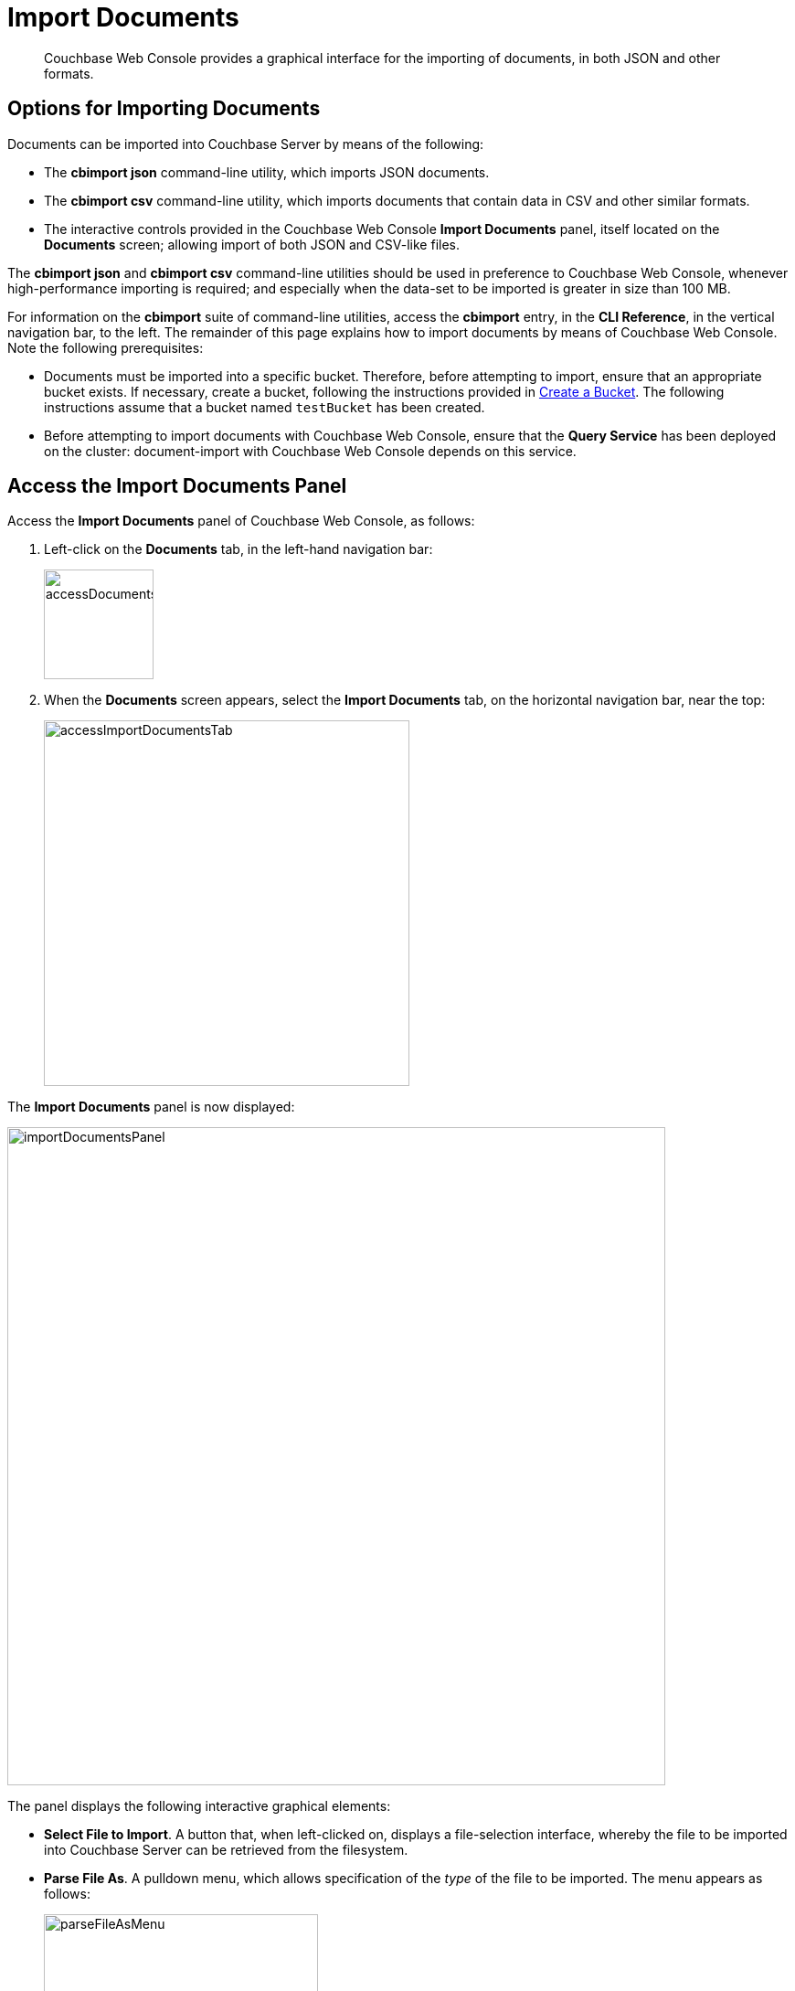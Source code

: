 = Import Documents

[abstract]
Couchbase Web Console provides a graphical interface for the importing of documents, in both JSON and other formats.

[#importing-documents]
== Options for Importing Documents

Documents can be imported into Couchbase Server by means of the following:

* The *cbimport json* command-line utility, which imports JSON documents.

* The *cbimport csv* command-line utility, which imports documents that contain data in CSV and other similar formats.

* The interactive controls provided in the Couchbase Web Console *Import Documents* panel, itself located on the *Documents* screen; allowing import of both JSON and CSV-like files.

The *cbimport json* and *cbimport csv* command-line utilities should be used in preference to Couchbase Web Console, whenever high-performance importing is required; and especially when the data-set to be imported is greater in size than 100 MB.

For information on the *cbimport* suite of command-line utilities, access the *cbimport* entry, in the *CLI Reference*, in the vertical navigation bar, to the left.
The remainder of this page explains how to import documents by means of Couchbase Web Console.
Note the following prerequisites:

* Documents must be imported into a specific bucket.
Therefore, before attempting to import, ensure that an appropriate bucket exists.
If necessary, create a bucket, following the instructions provided in xref:manage:manage-buckets/create-bucket.adoc[Create a Bucket].
The following instructions assume that a bucket named `testBucket` has been created.

* Before attempting to import documents with Couchbase Web Console, ensure that the *Query Service* has been deployed on the cluster: document-import with Couchbase Web Console depends on this service.

[#access-the-import-documents-panel]
== Access the Import Documents Panel

Access the *Import Documents* panel of Couchbase Web Console, as follows:

. Left-click on the *Documents* tab, in the left-hand navigation bar:
+
image::import-documents/accessDocumentsTab.png[,120,align=left]

. When the *Documents* screen appears, select the *Import Documents* tab, on the horizontal navigation bar, near the top:
+
image::import-documents/accessImportDocumentsTab.png[,400,align=left]

The *Import Documents* panel is now displayed:

image::import-documents/importDocumentsPanel.png[,720,align=left]

The panel displays the following interactive graphical elements:

* *Select File to Import*.
A button that, when left-clicked on, displays a file-selection interface, whereby the file to be imported into Couchbase Server can be retrieved from the filesystem.

* *Parse File As*.
A pulldown menu, which allows specification of the _type_ of the file to be imported.
The menu appears as follows:
+
image::import-documents/parseFileAsMenu.png[,300,align=left]
+
The options, *CSV*, *TSV*, xref:manage:import-documents/import-documents.adoc#import-a-json-list[JSON List], and *JSON Lines*, are described in the subsections below.

* *Destination Bucket*.
A pulldown menu, which displays all buckets available on the cluster.
The selected bucket is the one into which import of the select file is to occur.
For example:
+
image::import-documents/destinationBucketSelectTestBucket.png[,320,align=left]

* *Import With Document ID*.
Two radio-buttons, which allow specification of how the _id_ of the newly imported document is to be determined.
The *UUID* option specifies that a _Universal Unique Identifier_ be generated automatically, and used as the document's id.
The *Value of Field* option specifies that the _value_ that corresponds to a particular _key_ or _field_ within the document should be used as the document's _id_: this option is only activated _after_ a document has been selected for import, such that its fields can be accessed and corresponding values determined.
+
Both of these options are demonstrated and explained further in the subsections below.

* The *cbimport* command-line display.
This display changes dynamically, to indicate the underlying command that is being prepared for execution; in correspondence with the user's ongoing addition of parameter-values into the UI.

* *File Contents*.
A read-only panel that displays the contents of the imported file.
The panel provides three display options: these are *Raw File*, which displays the unformatted file-contents; *Parse Table*, which shows the file-contents as a table, with rows and columns; and *Parse JSON*, which shows the file as formatted JSON.

* *Import Data*.
This button is to be left-clicked on, when all appropriate details of the file to be imported have been entered: data-import is then commenced.

[#import-a-json-list]
== Import a JSON List

To import one or more JSON documents, the documents must be specified in a file, and the file then specified as the target for import.
The documents can be specified in either of two ways: as a _list_, or as a series of _lines_.

To import a JSON _list_, proceed as follows.

. Save the following JSON list, as a file named `list.json`:
+
[source,json]
----
[
  {"name": "jane", "age": 22, "height": 5.2, "weight": 97},
  {"name": "jack", "age": 18, "height": 5.9, "weight": 138},
  {"name": "henry", "age": 47},
  {"name": "susan", "age": 35, "height": 5.1, "weight": 110, "birth": {"dayOfBirth": 17, "monthOfBirth": 4}},
  {"name": "david", "age": 43, "height": 5.11, "weight": 195, "birth": {"dayOfBirth": 3, "monthOfBirth": 12}}
]
----
+
The file thus contains a JSON array of six elements.
Each element is a document, containing multiple key-value pairs.

. Within the *Import Documents* panel, left-click on the *Select File to Import* button:
+
image::import-documents/selectFileToImport.png[,320,align=left]
+
The brings up the file-selection interface specific to the host operating system.
Use this to select the file targeted for import.
For example:
+
image::import-documents/fileSelectionInterface.png[,200,align=left]
+
When the file `list.json` has been selected, the *Import Documents* panel appears as follows:
+
image::import-documents/importDocumentsWithInitialContent.png[,720,align=left]
+
The filename `list.json` now appears to the right of the *Select File to Import* button.
The *Parse File As* menu displays *JSON List*, indicating that Couchbase Server has recognized the file type.
To the upper right of the *Parse File As* field, the number of records found in the file is displayed.
+
Note that, under *Import With Document ID*, the *Value of Field* option has now become activated; and displays, as placeholder text, a common _key_ it has encountered, which is `name`.
+
Note also that the *cbimport* command-line display has changed, to incorporate the information so far entered by means of the user-interface fields.
+
The *File Contents* field now shows the file contents, by default as a *Parsed Table*.

. Specify a destination bucket, using the *Destination Bucket* menu.
In this case, `testBucket` is selected:
+
image::import-documents/destinationBucketSelectTestBucket.png[,320,align=left]
+
The selection is then duly represented in the *Destination Bucket* field:
+
image::import-documents/destinationBucketAfterBucketSelection.png[,320,align=left]

. Select a form of _id_ for the documents to be imported.
The *Import With Document ID* field provides two radio buttons.
*UUID* specifies that an id is automatically generated for each document, by Couchbase Server.
*Value of Field* allows choice of a field, common to all the listed documents: the value of the field in each document will be used as that document's id.
+
Note that this option should only be used if each value is known to be unique across the listed documents, and is expected to be unique across the bucket into which the documents are imported: if the value is _not_ unique, the document currently stored in Couchbase Server is overwritten by any newly imported document that has the same id.
+
Leave the default selection, *UUID*, unchanged.
+
The *Import Documents* panel now appears as follows:
+
image::import-documents/importDocumentsWithSubsequentContent.png[,720,align=left]
+
Note that the *cbimport* command-line display now confirms `testBucket` as the bucket into which the data will be imported.
+
Optionally, the *File Contents* can now be displayed in the available, alternative forms.
To display `list.json` as unformatted JSON, left-click on the *Raw File* tab:
+
image::import-documents/rawFileTab.png[,160,align=left]
+
The file `list.json` now appears, unformatted, in the *File Contents* panel:
+
image::import-documents/fileContentsRawFile.png[,600,align=left]
+
Alternatively, left-click on the *Parsed JSON* tab:
+
image::import-documents/parsedJSONTab.png[,160,align=left]
+
The *File Contents* pane now shows a parsed version of the file `list.json`, the initial section of which appears as follows:
+
image::import-documents/fileContentsAsParsedJSON.png[,600,align=left]
